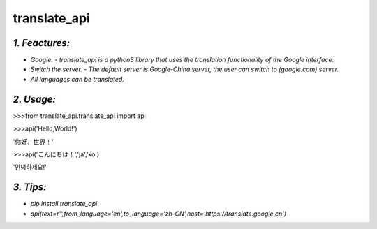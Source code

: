 **translate_api**
=================
*1. Feactures:*
---------------
- *Google. - translate_api is a python3 library that uses the translation functionality of the Google interface.*
- *Switch the server. - The default server is Google-China server, the user can switch to (google.com) server.*
- *All languages can be translated.*

*2. Usage:*
-----------
>>>from translate_api.translate_api import api

>>>api('Hello,World!')

'你好，世界！'

>>>api('こんにちは！','ja','ko')

'안녕하세요!'


*3. Tips:*
----------
- *pip install translate_api*
- *api(text=r'',from_language='en',to_language='zh-CN',host='https://translate.google.cn')*
